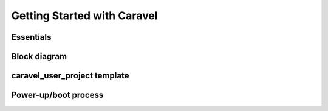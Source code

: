 .. raw:: html

   <!---
   # SPDX-FileCopyrightText: 2020 Efabless Corporation
   #
   # Licensed under the Apache License, Version 2.0 (the "License");
   # you may not use this file except in compliance with the License.
   # You may obtain a copy of the License at
   #
   #      http://www.apache.org/licenses/LICENSE-2.0
   #
   # Unless required by applicable law or agreed to in writing, software
   # distributed under the License is distributed on an "AS IS" BASIS,
   # WITHOUT WARRANTIES OR CONDITIONS OF ANY KIND, either express or implied.
   # See the License for the specific language governing permissions and
   # limitations under the License.
   #
   # SPDX-License-Identifier: Apache-2.0
   -->

Getting Started with Caravel
============================

Essentials
----------

Block diagram
-------------

caravel_user_project template
-----------------------------

.. _powerup:

Power-up/boot process
---------------------

.. todo::

   Create a diagram or sequence that describes both the steps and timing from Caravel chip power-up, both with and without Caravel CPU involvement, and including :term:`crt0` behaviour.
